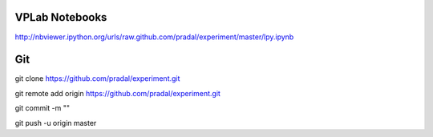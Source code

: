 VPLab Notebooks
===============

http://nbviewer.ipython.org/urls/raw.github.com/pradal/experiment/master/lpy.ipynb


Git
===

git clone https://github.com/pradal/experiment.git


git remote add origin https://github.com/pradal/experiment.git

git commit -m ""

git push -u origin master
